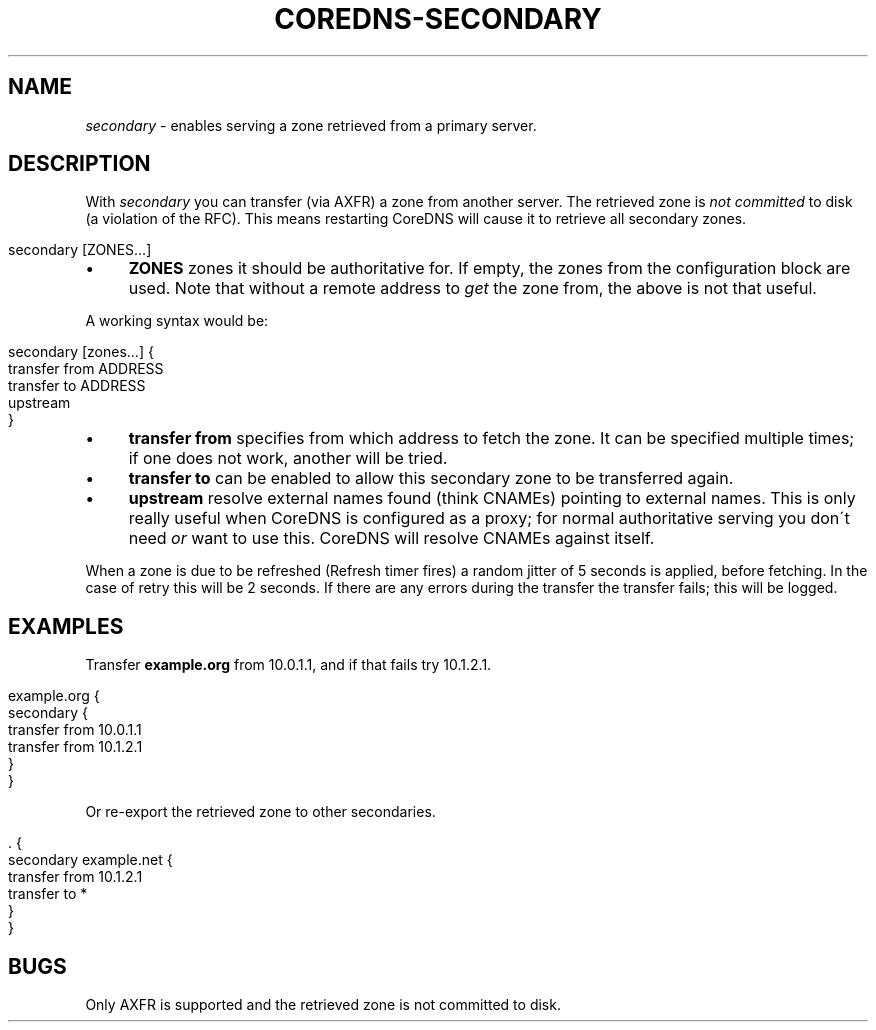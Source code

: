 .\" generated with Ronn/v0.7.3
.\" http://github.com/rtomayko/ronn/tree/0.7.3
.
.TH "COREDNS\-SECONDARY" "7" "March 2019" "CoreDNS" "CoreDNS plugins"
.
.SH "NAME"
\fIsecondary\fR \- enables serving a zone retrieved from a primary server\.
.
.SH "DESCRIPTION"
With \fIsecondary\fR you can transfer (via AXFR) a zone from another server\. The retrieved zone is \fInot committed\fR to disk (a violation of the RFC)\. This means restarting CoreDNS will cause it to retrieve all secondary zones\.
.
.IP "" 4
.
.nf

secondary [ZONES\.\.\.]
.
.fi
.
.IP "" 0
.
.IP "\(bu" 4
\fBZONES\fR zones it should be authoritative for\. If empty, the zones from the configuration block are used\. Note that without a remote address to \fIget\fR the zone from, the above is not that useful\.
.
.IP "" 0
.
.P
A working syntax would be:
.
.IP "" 4
.
.nf

secondary [zones\.\.\.] {
    transfer from ADDRESS
    transfer to ADDRESS
    upstream
}
.
.fi
.
.IP "" 0
.
.IP "\(bu" 4
\fBtransfer from\fR specifies from which address to fetch the zone\. It can be specified multiple times; if one does not work, another will be tried\.
.
.IP "\(bu" 4
\fBtransfer to\fR can be enabled to allow this secondary zone to be transferred again\.
.
.IP "\(bu" 4
\fBupstream\fR resolve external names found (think CNAMEs) pointing to external names\. This is only really useful when CoreDNS is configured as a proxy; for normal authoritative serving you don\'t need \fIor\fR want to use this\. CoreDNS will resolve CNAMEs against itself\.
.
.IP "" 0
.
.P
When a zone is due to be refreshed (Refresh timer fires) a random jitter of 5 seconds is applied, before fetching\. In the case of retry this will be 2 seconds\. If there are any errors during the transfer the transfer fails; this will be logged\.
.
.SH "EXAMPLES"
Transfer \fBexample\.org\fR from 10\.0\.1\.1, and if that fails try 10\.1\.2\.1\.
.
.IP "" 4
.
.nf

example\.org {
    secondary {
        transfer from 10\.0\.1\.1
        transfer from 10\.1\.2\.1
    }
}
.
.fi
.
.IP "" 0
.
.P
Or re\-export the retrieved zone to other secondaries\.
.
.IP "" 4
.
.nf

\&\. {
    secondary example\.net {
        transfer from 10\.1\.2\.1
        transfer to *
    }
}
.
.fi
.
.IP "" 0
.
.SH "BUGS"
Only AXFR is supported and the retrieved zone is not committed to disk\.

